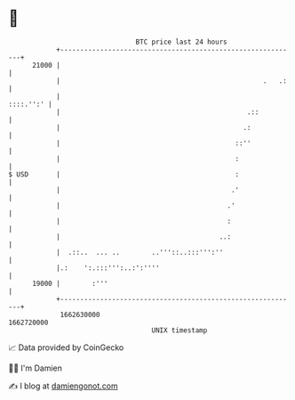 * 👋

#+begin_example
                                   BTC price last 24 hours                    
               +------------------------------------------------------------+ 
         21000 |                                                            | 
               |                                                   .   .:   | 
               |                                                  ::::.'':' | 
               |                                               .::          | 
               |                                              .:            | 
               |                                            ::''            | 
               |                                            :               | 
   $ USD       |                                            :               | 
               |                                           .'               | 
               |                                          .'                | 
               |                                          :                 | 
               |                                        ..:                 | 
               |  .::..  ... ..        ..'''::..:::''':''                   | 
               |.:    ':.:::''':..:':''''                                   | 
         19000 |        :'''                                                | 
               +------------------------------------------------------------+ 
                1662630000                                        1662720000  
                                       UNIX timestamp                         
#+end_example
📈 Data provided by CoinGecko

🧑‍💻 I'm Damien

✍️ I blog at [[https://www.damiengonot.com][damiengonot.com]]
